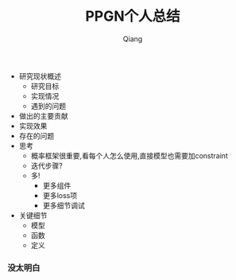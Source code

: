 #+title: PPGN个人总结
#+author: Qiang

- 研究现状概述
  - 研究目标
  - 实现情况
  - 遇到的问题
- 做出的主要贡献
- 实现效果
- 存在的问题
- 思考
  - 概率框架很重要,看每个人怎么使用,直接模型也需要加constraint
  - 迭代步骤?
  - 多!
    - 更多组件
    - 更多loss项
    - 更多细节调试
- 关键细节
  - 模型
  - 函数
  - 定义

*** 没太明白
